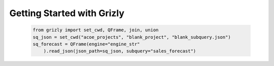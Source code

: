 Getting Started with Grizly
===========================

 .. code:: python

    from grizly import set_cwd, QFrame, join, union
    sq_json = set_cwd("acoe_projects", "blank_project", "blank_subquery.json")
    sq_forecast = QFrame(engine="engine_str"
        ).read_json(json_path=sq_json, subquery="sales_forecast")
